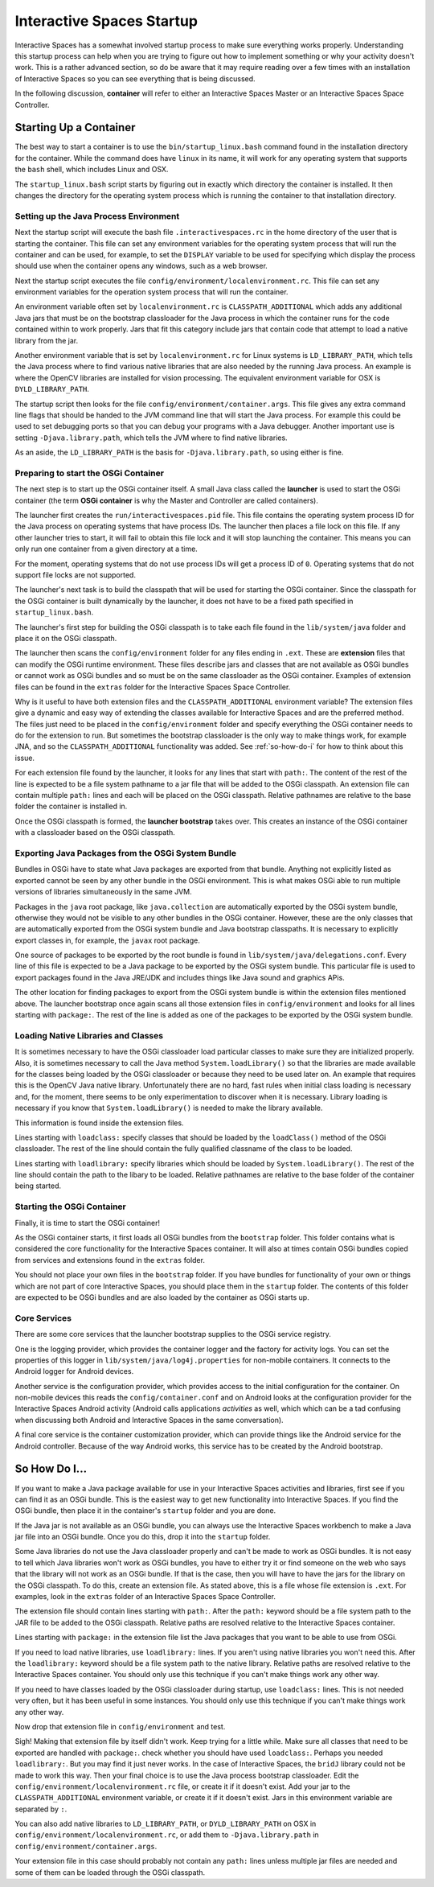 Interactive Spaces Startup
*********************************

Interactive Spaces has a somewhat involved startup process to make sure everything works properly.
Understanding this startup process can help when you are trying to figure out how to implement something
or why your activity doesn't work. This is a rather advanced section, so do be aware that it may require reading
over a few times with an installation of Interactive Spaces so you can see everything that is being discussed.

In the following discussion, **container** will refer to either an Interactive Spaces Master or an
Interactive Spaces Space Controller.

Starting Up a Container
=======================

The best way to start a container is to use the ``bin/startup_linux.bash`` command found in the installation
directory for the container. While the command does have ``linux`` in its name, it will work for any operating
system that supports the ``bash`` shell, which includes Linux and OSX.

The ``startup_linux.bash`` script starts by figuring out in exactly which directory the container is installed.
It then changes the directory for the operating system process which is running the container to that installation
directory.

Setting up the Java Process Environment
---------------------------------------

Next the startup script will execute the bash file ``.interactivespaces.rc`` in the home directory of the user
that is starting the container.  This file can set any
environment variables for the operating system process that will run the container and can be used, for example,
to set the ``DISPLAY`` variable to be used for specifying which display the process should use when the container
opens any windows, such as a web browser.

Next the startup script executes the file ``config/environment/localenvironment.rc``. This file can set any
environment variables for the operation system process that will run the container. 

An environment variable 
often set by ``localenvironment.rc`` is ``CLASSPATH_ADDITIONAL`` which adds any additional Java jars that must 
be on the bootstrap classloader for the Java process in which the container runs for the code contained within
to work properly. Jars that fit this category include jars that contain code that attempt to load a native
library from the jar.

Another environment variable 
that is set by ``localenvironment.rc`` for Linux systems is ``LD_LIBRARY_PATH``, which tells the 
Java process where to find various 
native libraries that are also needed by the running Java process. An example is where the
OpenCV libraries are installed for vision processing. The equivalent environment variable for OSX is 
``DYLD_LIBRARY_PATH``.

The startup script then looks for the file ``config/environment/container.args``. This file gives any extra
command line flags that should be handed to the JVM command line that will start the Java process. For
example this
could be used to set debugging ports so that you can debug your programs with a Java debugger. Another important
use is setting ``-Djava.library.path``, which tells the JVM where to find native libraries.

As an aside, the ``LD_LIBRARY_PATH`` is the basis for ``-Djava.library.path``, so using either is fine.

Preparing to start the OSGi Container
---------------------------

The next step is to start up the OSGi container itself. A small Java class called the **launcher** is used to 
start the OSGi container (the term **OSGi container** is why the Master and Controller are called containers). 

The launcher first creates the ``run/interactivespaces.pid`` file. This file contains the operating system 
process ID for the Java process on operating systems that have process IDs. The launcher then places a file lock
on this file. If any other launcher tries to start, it will fail to obtain this file lock and it will stop
launching the container. This means you can only run one container from a given directory at a time.

For the moment, operating systems that do not use process IDs will get a process ID of ``0``. Operating systems
that do not support file locks are not supported.

The launcher's next task is to build the classpath that will be used for starting the OSGi
container. Since the classpath for the OSGi container is built dynamically
by the launcher, it does not have to be a fixed path specified in
``startup_linux.bash``.

The launcher's first step for building the OSGi classpath is to take each file found in the 
``lib/system/java`` folder and place it on the OSGi classpath. 

The launcher then scans the ``config/environment`` folder for any files ending in ``.ext``. These
are **extension** files that can modify the OSGi runtime environment. These files describe jars and classes
that are not available as OSGi bundles or cannot work as OSGi bundles and so must be on the same classloader 
as the OSGi container. Examples of extension files can be found in the ``extras`` folder for the Interactive
Spaces Space Controller.

Why is it useful to have both extension files and the ``CLASSPATH_ADDITIONAL`` environment variable? 
The extension files give a dynamic
and easy way of extending the classes available for Interactive Spaces and are the preferred method. The files
just need to be placed in the ``config/environment`` folder and specify everything the OSGi container needs 
to do
for the extension to run. But sometimes the bootstrap classloader is the only way to make things work, for example
JNA, and so  the ``CLASSPATH_ADDITIONAL`` functionality was added. See :ref:`so-how-do-i` for how to think
about this issue.

For each extension file found by the launcher, it looks for any lines that
start with ``path:``. The content of the rest of the line is expected to be a file system pathname to a jar
file that will be added to the OSGi classpath. An extension file can contain multiple ``path:`` lines and
each will be placed on the OSGi classpath. Relative pathnames are relative to the base folder the container is
installed in.

Once the OSGi classpath is formed, the **launcher bootstrap** takes over. This creates an instance of the OSGi
container with a classloader based on the OSGi classpath.

Exporting Java Packages from the OSGi System Bundle
---------------------------

Bundles in OSGi have to state what Java packages are exported from that bundle. Anything not explicitly listed as
exported cannot be seen by any other bundle in the OSGi environment. This is what makes OSGi able to run
multiple versions of libraries simultaneously in the same JVM.

Packages in the ``java`` root package, like ``java.collection`` are automatically exported by the OSGi
system bundle, otherwise they would not be visible to any other bundles in the OSGi container. However, these
are the only classes that are automatically exported from the OSGi system bundle
and Java bootstrap classpaths. It is necessary to 
explicitly export classes in, for example, the ``javax`` root package.

One source of packages to be exported by the root bundle is found in ``lib/system/java/delegations.conf``.
Every line of this file is expected to be a Java package to be exported by the OSGi system bundle. This
particular file is used to export packages found in the Java JRE/JDK and includes things like Java sound
and graphics APis.
 
The other location for finding packages to export from the OSGi system bundle is within the extension files
mentioned above. The launcher bootstrap once again scans all those extension files in ``config/environment``
and looks for all lines starting with ``package:``. The rest of the line is added as one of the packages
to be exported by the OSGi system bundle.

Loading Native Libraries and Classes
------------------------------------

It is sometimes necessary to have the OSGi classloader load particular classes to make sure they are 
initialized properly. Also, it is sometimes necessary to call the Java method ``System.loadLibrary()``
so that the libraries are made available for the classes being loaded by the OSGi classloader or because they
need to be used later on. An example that requires this is the OpenCV Java native library. Unfortunately there are no hard, fast
rules when initial class loading is necessary and, for the moment, there seems to be only experimentation to 
discover when it is necessary. Library loading is necessary if you know that ``System.loadLibrary()`` 
is needed to make the library available.

This information is found inside the extension files. 

Lines starting with ``loadclass:`` specify classes that should be loaded by the ``loadClass()`` method
of the OSGi classloader. The rest of the line should contain the fully qualified classname of the class to
be loaded.

Lines starting with ``loadlibrary:`` specify libraries which should be loaded by ``System.loadLibrary()``.
The rest of the line should contain the path to the libary to be loaded. Relative pathnames are relative
to the base folder of the container being started.

Starting the OSGi Container
---------------------------

Finally, it is time to start the OSGi container!

As the OSGi container starts, it first loads all OSGi bundles from the ``bootstrap`` folder. This folder
contains what is considered the core functionality for the Interactive Spaces container. It will also at times
contain OSGi bundles copied from services and extensions found in the ``extras`` folder.

You should not place your own files in the ``bootstrap`` folder. If you have bundles for functionality of your
own or things which are not part of core Interactive Spaces, you should place them in the ``startup`` folder.
The contents of this folder are expected to be OSGi bundles and are also loaded by the container as OSGi
starts up.

Core Services
-------------

There are some core services that the launcher bootstrap supplies to the OSGi service registry.

One is the logging provider, which provides the container logger and the factory for activity logs. You can
set the properties of this logger in ``lib/system/java/log4j.properties`` for non-mobile containers. It
connects to the Android logger for Android devices.

Another service is the configuration provider, which provides access to the initial configuration for the container.
On non-mobile devices this reads the ``config/container.conf`` and on Android looks at the configuration
provider for the Interactive Spaces Android activity (Android calls applications *activities* as well, which
which can be a tad confusing when discussing both Android and Interactive Spaces in the same conversation).

A final core service is the container customization provider, which can provide things like the Android service
for the Android controller. Because of the way Android works, this service has to be created by the Android bootstrap.

.. _so-how-do-i:

So How Do I...
==============

If you want to make a Java package available for use in your Interactive Spaces activities and libraries,
first see if you can find it as an OSGi bundle. This is the easiest way to get new functionality into
Interactive Spaces.
If you find the OSGi bundle, then place it in the container's ``startup`` folder and you are done.

If the Java jar is not available as an OSGi bundle, you can always use the Interactive Spaces workbench
to make a Java jar file into an OSGi bundle. Once you do this, drop it into the ``startup`` folder.

Some Java libraries do not use the Java classloader properly and can't be made to work as OSGi bundles.
It is not easy to tell which Java libraries won't work as OSGi bundles, you have to either try
it or find someone on the web who says that the library will not work as an OSGi bundle. If
that is the case, then you will have to have the jars
for the library on the OSGi classpath. To do this, create an extension file.
As stated above, this is a file whose file extension is ``.ext``. For examples, look in the ``extras`` folder
of an Interactive Spaces Space Controller.

The extension file should contain lines starting with ``path:``. After the ``path:`` keyword should be
a file system path to the JAR file to be added to the OSGi classpath. Relative paths are resolved relative to
the Interactive Spaces container.

Lines starting with ``package:`` in the extension file list the Java packages that you want to be able
to use from OSGi.

If you need to load native libraries, use ``loadlibrary:`` lines. If you aren't using native libraries you
won't need this. After the ``loadlibrary:`` keyword should be
a file system path to the native library. Relative paths are resolved relative to
the Interactive Spaces container. You should only use this technique if you can't make things work any 
other way.

If you need to have classes loaded by the OSGi classloader during startup, use ``loadclass:`` lines. This is 
not needed very often, but it has been useful in some instances. You should only use this technique if you 
can't make things work any other way.

Now drop that extension file in ``config/environment`` and test.

Sigh! Making that extension file by itself didn't work. Keep trying for a little while.
Make sure all classes that need to be exported are handled with ``package:``. check whether you should have
used ``loadclass:``. Perhaps you needed ``loadlibrary:``. But you may find it 
just never works. In the case of Interactive Spaces, the ``bridJ`` library could not be made to work this way.
Then your final choice is to use the Java process bootstrap classloader. Edit the 
``config/environment/localenvironment.rc`` file, or create it if it doesn't exist. Add your jar to the
``CLASSPATH_ADDITIONAL`` environment variable, or create it if it doesn't exist. Jars in this environment
variable are separated by ``:``.

You can also add native
libraries to ``LD_LIBRARY_PATH``, or ``DYLD_LIBRARY_PATH`` on OSX in ``config/environment/localenvironment.rc``,
or add them to ``-Djava.library.path`` in ``config/environment/container.args``.

Your extension file in this case should probably not contain any ``path:`` lines unless multiple jar files
are needed and some of them can be loaded through the OSGi classpath.
